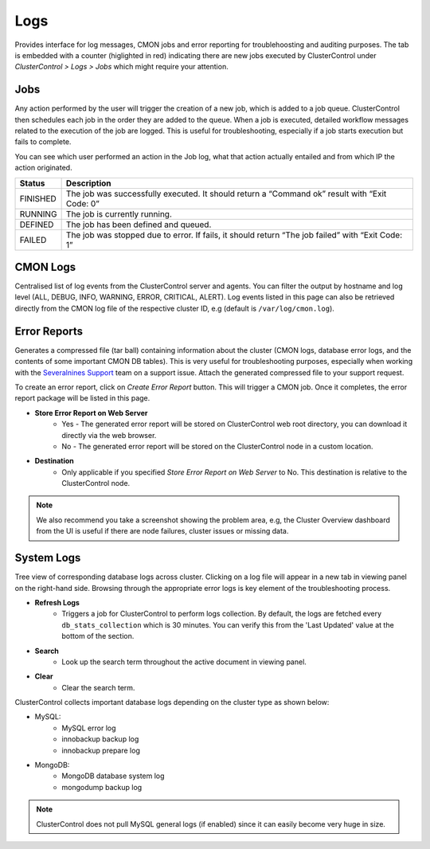 Logs
-----

Provides interface for log messages, CMON jobs and error reporting for troublehoosting and auditing purposes. The tab is embedded with a counter (higlighted in red) indicating there are new jobs executed by ClusterControl under *ClusterControl > Logs > Jobs* which might require your attention.

Jobs
````

Any action performed by the user will trigger the creation of a new job, which is added to a job queue. ClusterControl then schedules each job in the order they are added to the queue. When a job is executed, detailed workflow messages related to the execution of the job are logged. This is useful for troubleshooting, especially if a job starts execution but fails to complete. 

You can see which user performed an action in the Job log, what that action actually entailed and from which IP the action originated.

======== ===========
Status   Description
======== ===========
FINISHED The job was successfully executed. It should return a “Command ok” result with “Exit Code: 0”
RUNNING  The job is currently running.
DEFINED  The job has been defined and queued.
FAILED   The job was stopped due to error. If fails, it should return “The job failed” with “Exit Code: 1”
======== ===========

CMON Logs
``````````

Centralised list of log events from the ClusterControl server and agents. You can filter the output by hostname and log level (ALL, DEBUG, INFO, WARNING, ERROR, CRITICAL, ALERT). Log events listed in this page can also be retrieved directly from the CMON log file of the respective cluster ID, e.g (default is ``/var/log/cmon.log``).


Error Reports
``````````````

Generates a compressed file (tar ball) containing information about the cluster (CMON logs, database error logs, and the contents of some important CMON DB tables). This is very useful for troubleshooting purposes, especially when working with the `Severalnines Support <http://support.severalnines.com>`_ team on a support issue. Attach the generated compressed file to your support request.

To create an error report, click on *Create Error Report* button. This will trigger a CMON job. Once it completes, the error report package will be listed in this page.

* **Store Error Report on Web Server**
	- Yes - The generated error report will be stored on ClusterControl web root directory, you can download it directly via the web browser.
	- No - The generated error report will be stored on the ClusterControl node in a custom location.

* **Destination**
	- Only applicable if you specified *Store Error Report on Web Server* to No. This destination is relative to the ClusterControl node.

.. Note:: We also recommend you take a screenshot showing the problem area, e.g, the Cluster Overview dashboard from the UI is useful if there are node failures, cluster issues or missing data.

System Logs
````````````

Tree view of corresponding database logs across cluster. Clicking on a log file will appear in a new tab in viewing panel on the right-hand side. Browsing through the appropriate error logs is key element of the troubleshooting process.

* **Refresh Logs**
	- Triggers a job for ClusterControl to perform logs collection. By default, the logs are fetched every ``db_stats_collection`` which is 30 minutes. You can verify this from the 'Last Updated' value at the bottom of the section.
	
* **Search**
	- Look up the search term throughout the active document in viewing panel.
	
* **Clear**
	- Clear the search term.

ClusterControl collects important database logs depending on the cluster type as shown below:

- MySQL:
	- MySQL error log
	- innobackup backup log
	- innobackup prepare log

- MongoDB:
	- MongoDB database system log
	- mongodump backup log

.. Note:: ClusterControl does not pull MySQL general logs (if enabled) since it can easily become very huge in size.